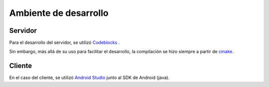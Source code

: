 Ambiente de desarrollo
======================

Servidor
--------

Para el desarrollo del servidor, se utilizó `Codeblocks <https://codeblocks.org>`_ .

Sin embargo, más allá de su uso para facilitar el desarrollo, la compilación se hizo siempre a partir de `cmake <https://cmake.org/>`_.

Cliente
-------

En el caso del cliente, se utilizó `Android Studio <https://developer.android.com/sdk/index.html>`_ junto al SDK de Android (java).

